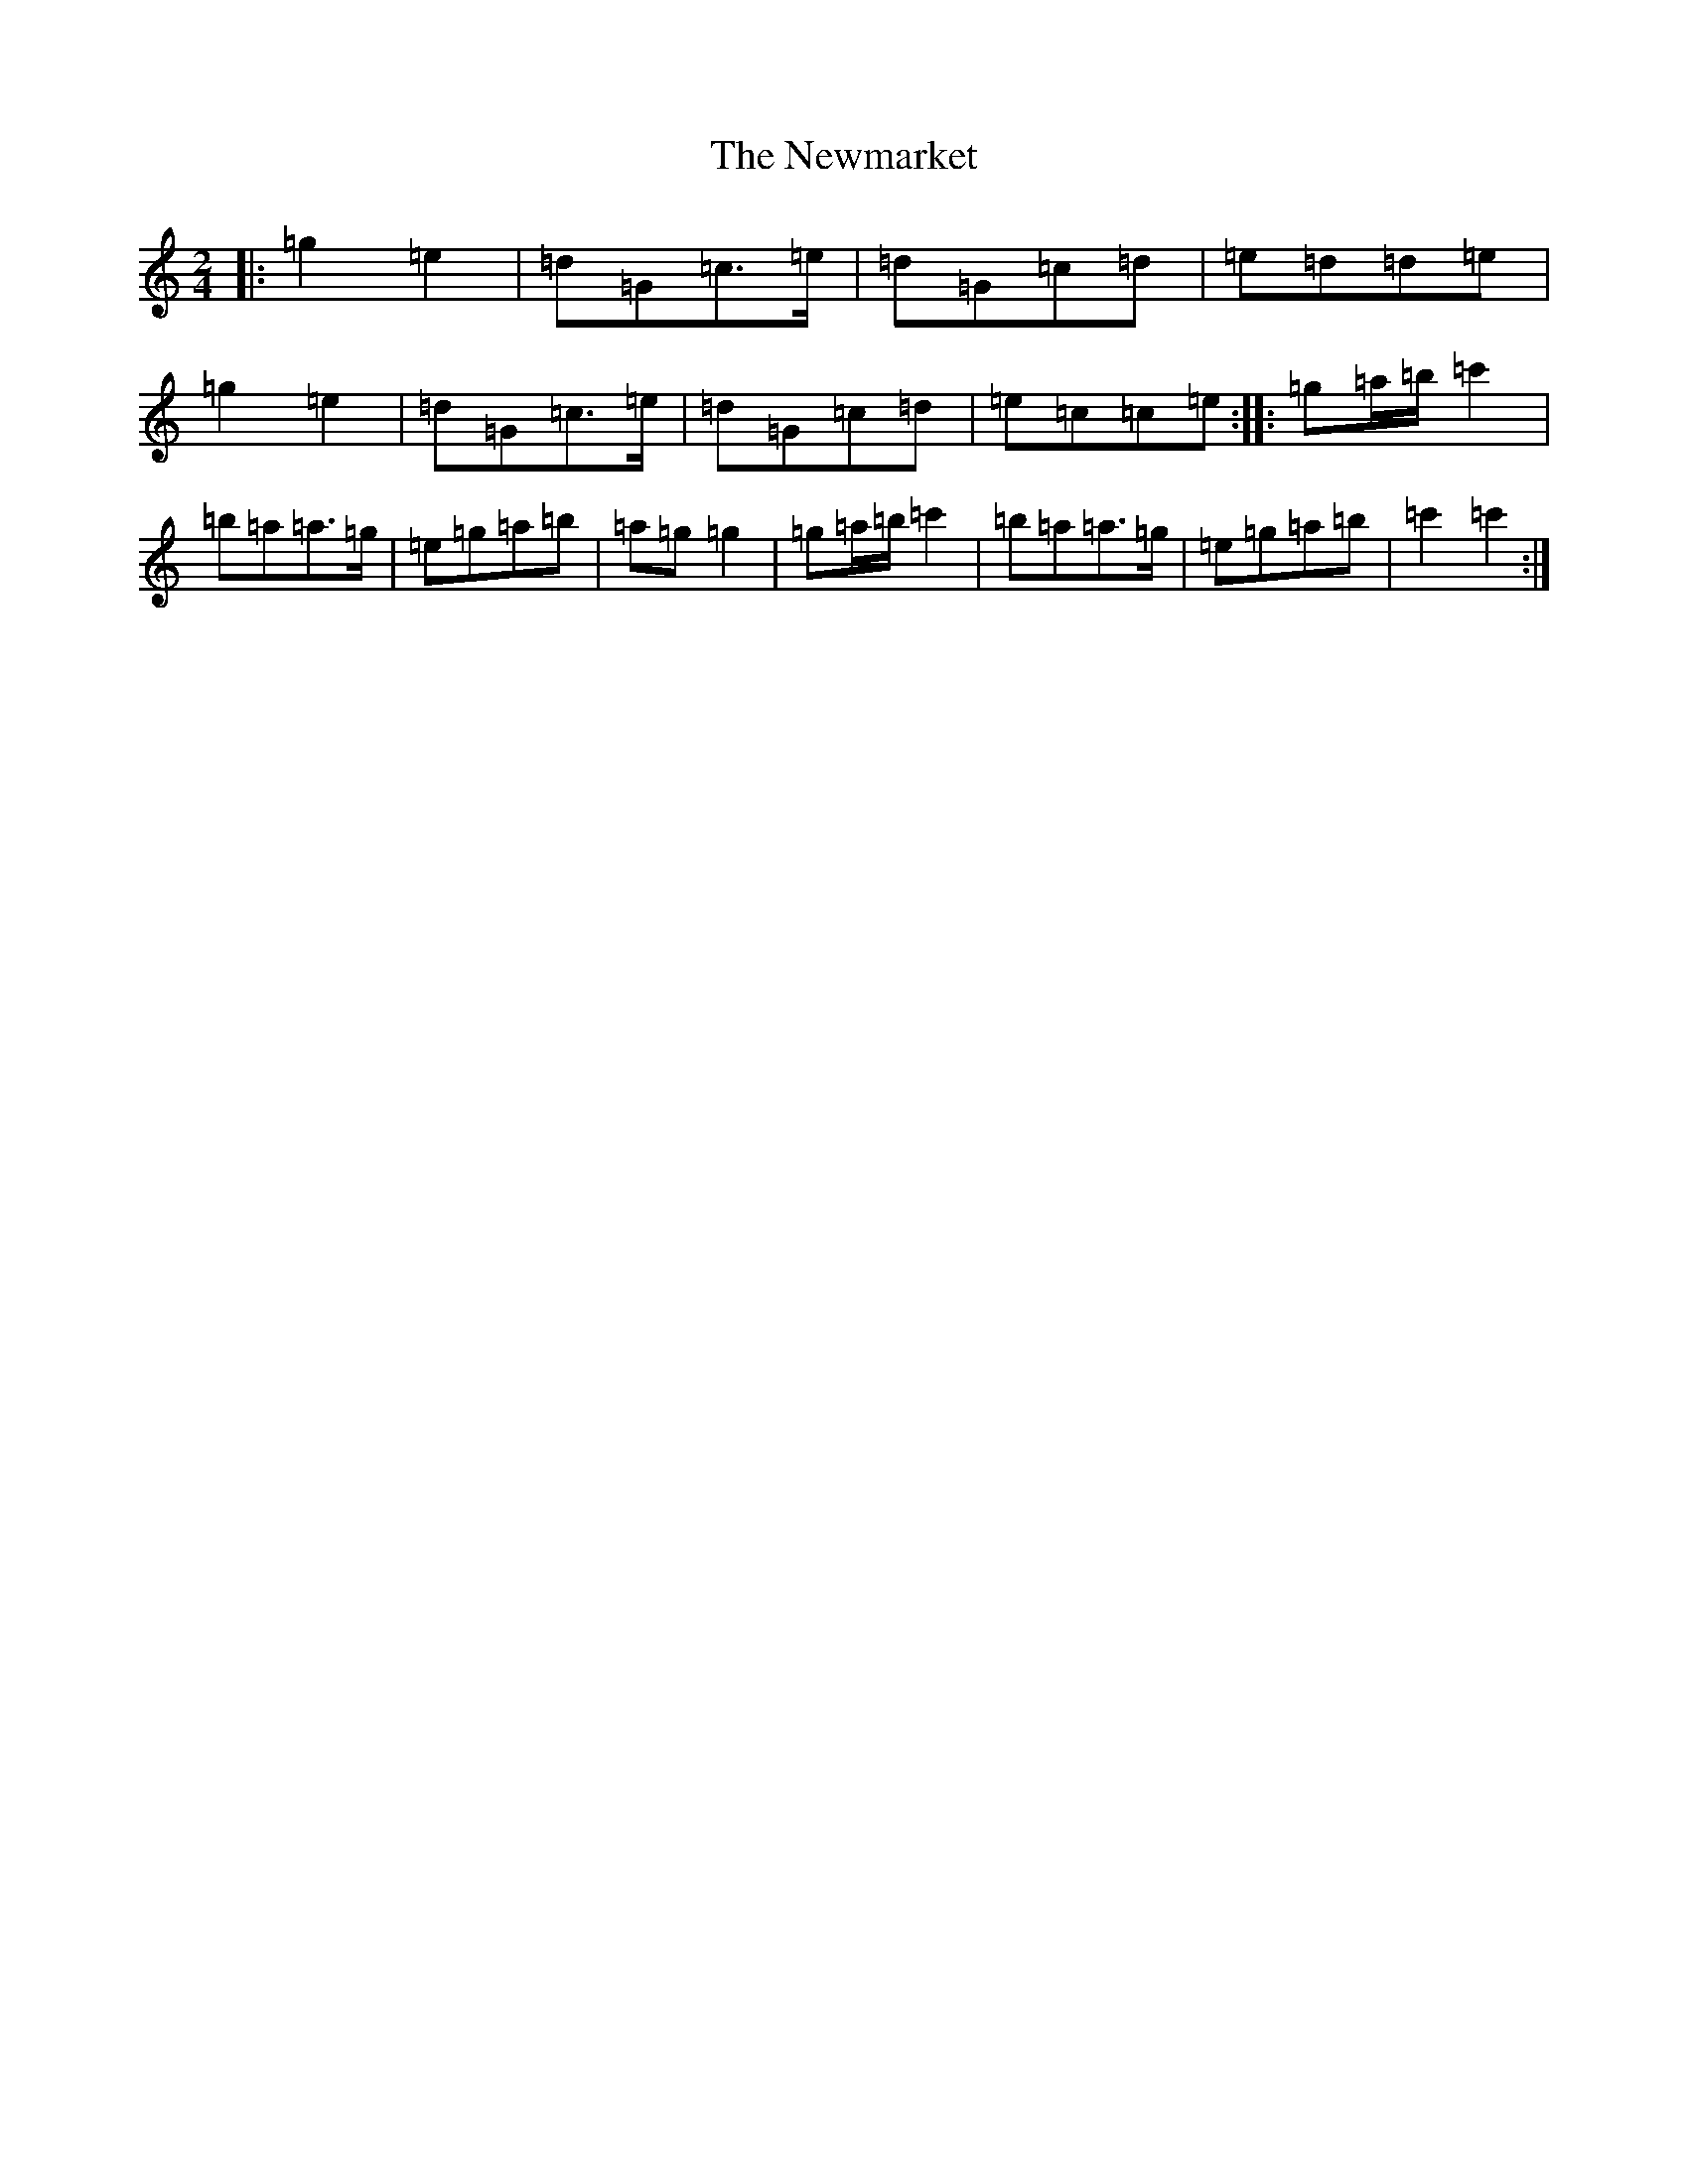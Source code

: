 X: 15472
T: Newmarket, The
S: https://thesession.org/tunes/334#setting334
R: polka
M:2/4
L:1/8
K: C Major
|:=g2=e2|=d=G=c>=e|=d=G=c=d|=e=d=d=e|=g2=e2|=d=G=c>=e|=d=G=c=d|=e=c=c=e:||:=g=a/2=b/2=c'2|=b=a=a>=g|=e=g=a=b|=a=g=g2|=g=a/2=b/2=c'2|=b=a=a>=g|=e=g=a=b|=c'2=c'2:|